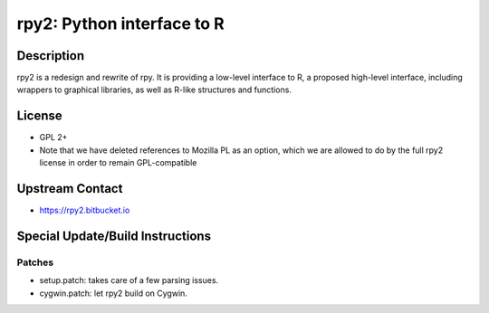 rpy2: Python interface to R
===========================

Description
-----------

rpy2 is a redesign and rewrite of rpy. It is providing a low-level
interface to R, a proposed high-level interface, including wrappers to
graphical libraries, as well as R-like structures and functions.

License
-------

-  GPL 2+
-  Note that we have deleted references to Mozilla PL as an option,
   which we are allowed to do by the full rpy2 license in order to
   remain GPL-compatible


Upstream Contact
----------------

-  https://rpy2.bitbucket.io

Special Update/Build Instructions
---------------------------------

Patches
~~~~~~~

-  setup.patch: takes care of a few parsing issues.
-  cygwin.patch: let rpy2 build on Cygwin.
